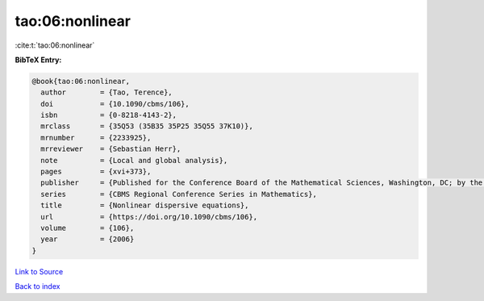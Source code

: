 tao:06:nonlinear
================

:cite:t:`tao:06:nonlinear`

**BibTeX Entry:**

.. code-block:: bibtex

   @book{tao:06:nonlinear,
     author        = {Tao, Terence},
     doi           = {10.1090/cbms/106},
     isbn          = {0-8218-4143-2},
     mrclass       = {35Q53 (35B35 35P25 35Q55 37K10)},
     mrnumber      = {2233925},
     mrreviewer    = {Sebastian Herr},
     note          = {Local and global analysis},
     pages         = {xvi+373},
     publisher     = {Published for the Conference Board of the Mathematical Sciences, Washington, DC; by the American Mathematical Society, Providence, RI},
     series        = {CBMS Regional Conference Series in Mathematics},
     title         = {Nonlinear dispersive equations},
     url           = {https://doi.org/10.1090/cbms/106},
     volume        = {106},
     year          = {2006}
   }

`Link to Source <https://doi.org/10.1090/cbms/106},>`_


`Back to index <../By-Cite-Keys.html>`_
